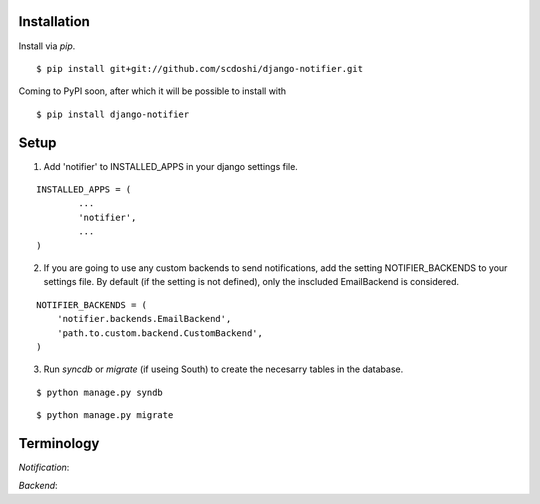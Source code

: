 Installation
============

Install via `pip`.

::

	$ pip install git+git://github.com/scdoshi/django-notifier.git


Coming to PyPI soon, after which it will be possible to install with

::

	$ pip install django-notifier


Setup
=====

1. Add 'notifier' to INSTALLED_APPS in your django settings file.

::

	INSTALLED_APPS = (
		...
		'notifier',
		...
	)

2. If you are going to use any custom backends to send notifications, add the setting NOTIFIER_BACKENDS to your settings file. By default (if the setting is not defined), only the inscluded EmailBackend is considered.

::

	NOTIFIER_BACKENDS = (
	    'notifier.backends.EmailBackend',
	    'path.to.custom.backend.CustomBackend',
	)


3. Run `syncdb` or `migrate` (if useing South) to create the necesarry tables in the database.

::

	$ python manage.py syndb

::

	$ python manage.py migrate


Terminology
===========

`Notification`:

`Backend`:
